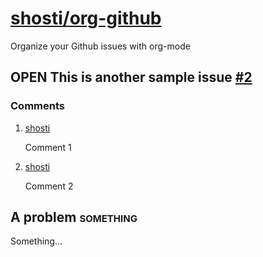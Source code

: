 * [[https://github.com/shosti/org-github][shosti/org-github]]
:PROPERTIES:
:og-type:  repo
:url:      https://api.github.com/repos/shosti/org-github
:html_url: https://github.com/shosti/org-github
:created_at: 2015-09-28T00:51:11Z
:updated_at: 2015-10-04T23:58:50Z
:full_name: shosti/org-github
:END:
Organize your Github issues with org-mode
** OPEN This is another sample issue [[https://github.com/shosti/org-github/issues/2][#2]]
:PROPERTIES:
:og-type:  issue
:url:      https://api.github.com/repos/shosti/org-github/issues/2
:html_url: https://github.com/shosti/org-github/issues/2
:created_at: 2015-10-04T23:59:09Z
:updated_at: 2015-10-04T23:59:09Z
:number:   2
:comments_url: https://api.github.com/repos/shosti/org-github/issues/2/comments
:assignee: shosti
:END:
*** Comments
**** [[https://github.com/shosti/org-github/issues/2#issuecomment-157616385][shosti]]
:PROPERTIES:
:og-type:  comment
:url:      https://api.github.com/repos/shosti/org-github/issues/comments/157616385
:html_url: https://github.com/shosti/org-github/issues/2#issuecomment-157616385
:created_at: 2015-11-18T06:26:22Z
:updated_at: 2015-11-18T06:26:22Z
:END:
Comment 1
**** [[https://github.com/shosti/org-github/issues/2#issuecomment-157616410][shosti]]
:PROPERTIES:
:og-type:  comment
:url:      https://api.github.com/repos/shosti/org-github/issues/comments/157616410
:html_url: https://github.com/shosti/org-github/issues/2#issuecomment-157616410
:created_at: 2015-11-18T06:26:25Z
:updated_at: 2015-11-18T06:26:25Z
:END:
Comment 2
** A problem                                                     :something:
Something...
